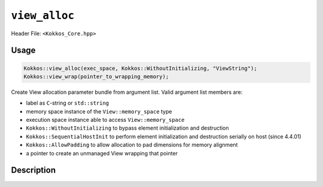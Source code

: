 ``view_alloc``
==============

.. role:: cppkokkos(code)
   :language: cppkokkos

Header File: ``<Kokkos_Core.hpp>``

Usage
-----

.. code-block:: cpp

    Kokkos::view_alloc(exec_space, Kokkos::WithoutInitializing, "ViewString");
    Kokkos::view_wrap(pointer_to_wrapping_memory);

Create View allocation parameter bundle from argument list. Valid argument list members are:

* label as ``C``-string or ``std::string``

* memory space instance of the ``View::memory_space`` type

* execution space instance able to access ``View::memory_space``

* ``Kokkos::WithoutInitializing`` to bypass element initialization and destruction

* ``Kokkos::SequentialHostInit`` to perform element initialization and destruction serially on host (since 4.4.01)

* ``Kokkos::AllowPadding`` to allow allocation to pad dimensions for memory alignment

* a pointer to create an unmanaged View wrapping that pointer


Description
-----------

.. cppkokkos:function:: template <class... Args> ALLOC_PROP view_alloc(Args const&... args)

   Create View allocation parameter bundle from argument list.

   ``args`` : Cannot contain a pointer to memory.

.. cppkokkos:function:: template <class... Args> ALLOC_PROP view_wrap(Args const&... args)

   Create View allocation parameter bundle from argument list.

   ``args`` : Can only be a pointer to memory.


.. cppkokkos:type:: ALLOC_PROP

   :cppkokkos:type:`ALLOC_PROP` is a special, unspellable implementation-defined type that is returned by :cppkokkos:func:`view_alloc`
   and :cppkokkos:func:`view_wrap`. It represents a bundle of allocator parameters, including the View label, the memory space instance,
   the execution space instance, whether to initialize the memory, whether to allow padding, and the raw pointer value (for wrapped unmanaged views).

.. cppkokkos:type:: WithoutInitializing

   :cppkokkos:type:`WithoutInitializing` is intended to be used in situation where default construction of `View` elements in its
   associated execution space is not viable. This includes situations such as the construction of objects with virtual functions,
   or `Views` of elements which do not have a default constructor. Typically, this option is used in conjunction with manual in-place `new`
   construction of objects and manual destruction of elements.

.. cppkokkos:type:: SequentialHostInit

   :cppkokkos:type:`SequentialHostInit` is intended to be used to initialize elements that do not have a default constructor or destructor that
   can be called inside a Kokkos parallel region. In particular this includes constructors and destructors which:

   * allocate or deallocate memory
   * create or destroy managed `Kokkos::View` objects
   * call Kokkos parallel operations

   When using this allocation option the `View` constructor/destructor will create/destroy elements in a serial loop on the Host.

   .. warning::

     `SequentialHostInit` can only be used when creating host accessible `View`s, such as `View`s with `HostSpace`, `SharedSpace`,
     or `SharedHostPinnedSpace` as memory space.

   .. versionadded:: 4.4.01

